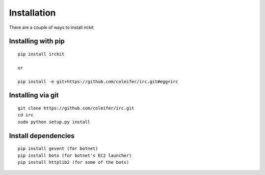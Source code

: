.. _installation:

Installation
============

There are a couple of ways to install irckit


Installing with pip
^^^^^^^^^^^^^^^^^^^

::

    pip install irckit
    
    or
    
    pip install -e git+https://github.com/coleifer/irc.git#egg=irc


Installing via git
^^^^^^^^^^^^^^^^^^

::

    git clone https://github.com/coleifer/irc.git
    cd irc
    sudo python setup.py install


Install dependencies
^^^^^^^^^^^^^^^^^^^^

::

    pip install gevent (for botnet)
    pip install boto (for botnet's EC2 launcher)
    pip install httplib2 (for some of the bots)
